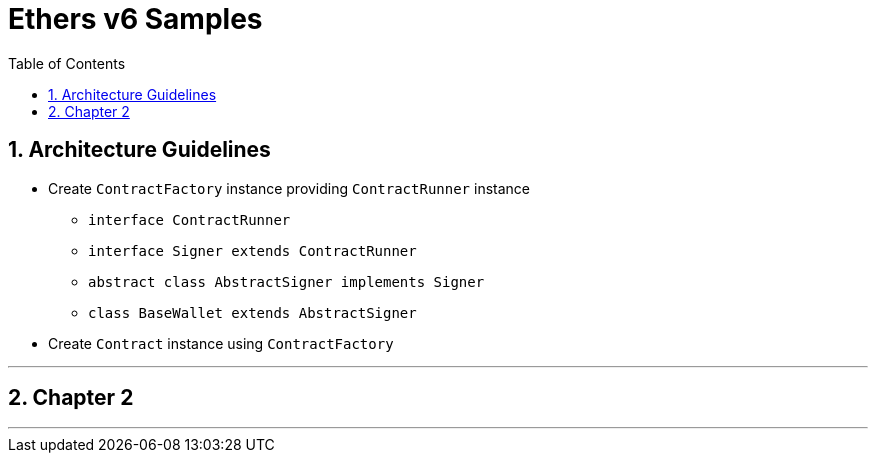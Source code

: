 
// cspell:words
// cspell:ignore sectnums, imagesdir

= Ethers v6 Samples
:toc:
:sectnums:
:imagesdir: ./

== Architecture Guidelines

* Create `ContractFactory` instance providing `ContractRunner` instance
** `interface ContractRunner`
** `interface Signer extends ContractRunner`
** `abstract class AbstractSigner implements Signer`
** `class BaseWallet extends AbstractSigner`
* Create `Contract` instance using `ContractFactory`


---

== Chapter 2


---